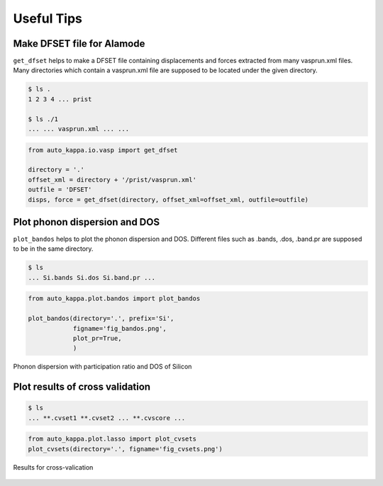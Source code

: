 ==============
Useful Tips
==============


Make DFSET file for Alamode
=============================

``get_dfset`` helps to make a DFSET file containing displacements and forces extracted from many vasprun.xml files.
Many directories which contain a vasprun.xml file are supposed to be located under the given directory.

.. code-block:: shell
    
    $ ls .
    1 2 3 4 ... prist

    $ ls ./1
    ... ... vasprun.xml ... ...

.. code-block:: python

    from auto_kappa.io.vasp import get_dfset
    
    directory = '.'
    offset_xml = directory + '/prist/vasprun.xml'
    outfile = 'DFSET'
    disps, force = get_dfset(directory, offset_xml=offset_xml, outfile=outfile)
..


Plot phonon dispersion and DOS
=================================

``plot_bandos`` helps to plot the phonon dispersion and DOS.
Different files such as .bands, .dos, .band.pr are supposed to be in the same directory.

.. code-block:: shell
    
    $ ls
    ... Si.bands Si.dos Si.band.pr ...

.. code-block:: python

    from auto_kappa.plot.bandos import plot_bandos

    plot_bandos(directory='.', prefix='Si',
                figname='fig_bandos.png',
                plot_pr=True,
                )

.. figure:: ../files/fig_bandos.png
    :height: 250px
    :align: center
    
    Phonon dispersion with participation ratio and DOS of Silicon

..


Plot results of cross validation
=================================

.. code-block:: shell
    
    $ ls
    ... **.cvset1 **.cvset2 ... **.cvscore ...

.. code-block:: python

    from auto_kappa.plot.lasso import plot_cvsets
    plot_cvsets(directory='.', figname='fig_cvsets.png')
    
.. figure:: ../files/fig_cvsets.png
    :height: 250px
    :align: center

    Results for cross-valication

